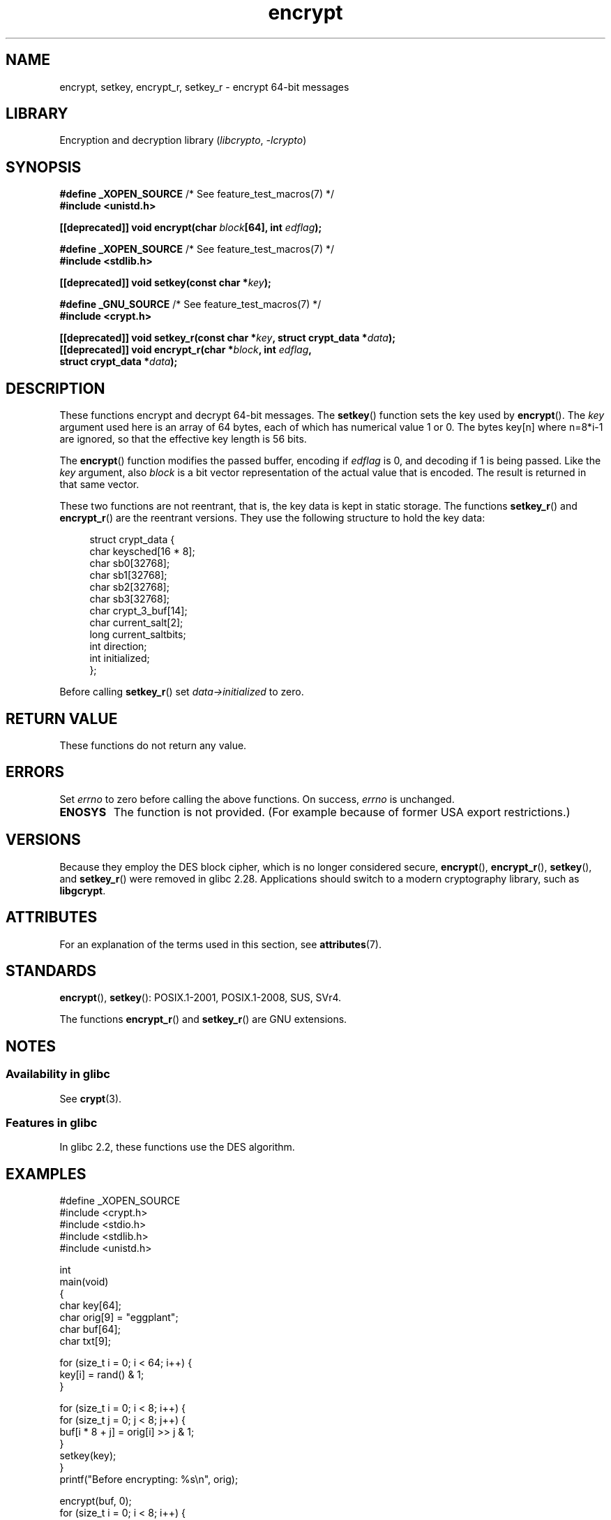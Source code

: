 '\" t
.\" Copyright 2000 Nicolás Lichtmaier <nick@debian.org>
.\" Created 2000-07-22 00:52-0300
.\"
.\" SPDX-License-Identifier: GPL-2.0-or-later
.\"
.\" Modified 2002-07-23 19:21:35 CEST 2002 Walter Harms
.\" <walter.harms@informatik.uni-oldenburg.de>
.\"
.\" Modified 2003-04-04, aeb
.\"
.TH encrypt 3 (date) "Linux man-pages (unreleased)"
.SH NAME
encrypt, setkey, encrypt_r, setkey_r \- encrypt 64-bit messages
.SH LIBRARY
Encryption and decryption library
.RI ( libcrypto ", " \-lcrypto )
.SH SYNOPSIS
.nf
.BR "#define _XOPEN_SOURCE" "       /* See feature_test_macros(7) */"
.B #include <unistd.h>
.PP
.BI "[[deprecated]] void encrypt(char " block "[64], int " edflag );
.PP
.BR "#define _XOPEN_SOURCE" "       /* See feature_test_macros(7) */"
.B #include <stdlib.h>
.PP
.BI "[[deprecated]] void setkey(const char *" key );
.PP
.BR "#define _GNU_SOURCE" "         /* See feature_test_macros(7) */"
.B #include <crypt.h>
.PP
.BI "[[deprecated]] void setkey_r(const char *" key ", struct crypt_data *" data );
.BI "[[deprecated]] void encrypt_r(char *" block ", int " edflag ,
.BI "                              struct crypt_data *" data );
.fi
.SH DESCRIPTION
These functions encrypt and decrypt 64-bit messages.
The
.BR setkey ()
function sets the key used by
.BR encrypt ().
The
.I key
argument used here is an array of 64 bytes, each of which has
numerical value 1 or 0.
The bytes key[n] where n=8*i-1 are ignored,
so that the effective key length is 56 bits.
.PP
The
.BR encrypt ()
function modifies the passed buffer, encoding if
.I edflag
is 0, and decoding if 1 is being passed.
Like the
.I key
argument, also
.I block
is a bit vector representation of the actual value that is encoded.
The result is returned in that same vector.
.PP
These two functions are not reentrant, that is, the key data is
kept in static storage.
The functions
.BR setkey_r ()
and
.BR encrypt_r ()
are the reentrant versions.
They use the following
structure to hold the key data:
.PP
.in +4n
.EX
struct crypt_data {
    char keysched[16 * 8];
    char sb0[32768];
    char sb1[32768];
    char sb2[32768];
    char sb3[32768];
    char crypt_3_buf[14];
    char current_salt[2];
    long current_saltbits;
    int  direction;
    int  initialized;
};
.EE
.in
.PP
Before calling
.BR setkey_r ()
set
.I data\->initialized
to zero.
.SH RETURN VALUE
These functions do not return any value.
.SH ERRORS
Set
.I errno
to zero before calling the above functions.
On success,
.I errno
is unchanged.
.TP
.B ENOSYS
The function is not provided.
(For example because of former USA export restrictions.)
.SH VERSIONS
Because they employ the DES block cipher,
which is no longer considered secure,
.BR encrypt (),
.BR encrypt_r (),
.BR setkey (),
and
.BR setkey_r ()
were removed in glibc 2.28.
Applications should switch to a modern cryptography library, such as
.BR libgcrypt .
.SH ATTRIBUTES
For an explanation of the terms used in this section, see
.BR attributes (7).
.ad l
.nh
.TS
allbox;
lbx lb lb
l l l.
Interface	Attribute	Value
T{
.BR encrypt (),
.BR setkey ()
T}	Thread safety	MT-Unsafe race:crypt
T{
.BR encrypt_r (),
.BR setkey_r ()
T}	Thread safety	MT-Safe
.TE
.hy
.ad
.sp 1
.SH STANDARDS
.BR encrypt (),
.BR setkey ():
POSIX.1-2001, POSIX.1-2008, SUS, SVr4.
.PP
The functions
.BR encrypt_r ()
and
.BR setkey_r ()
are GNU extensions.
.SH NOTES
.SS Availability in glibc
See
.BR crypt (3).
.SS Features in glibc
In glibc 2.2, these functions use the DES algorithm.
.SH EXAMPLES
.\" [[deprecated]] SRC BEGIN (encrypt.c)
.EX
#define _XOPEN_SOURCE
#include <crypt.h>
#include <stdio.h>
#include <stdlib.h>
#include <unistd.h>

int
main(void)
{
    char key[64];
    char orig[9] = "eggplant";
    char buf[64];
    char txt[9];

    for (size_t i = 0; i < 64; i++) {
        key[i] = rand() & 1;
    }

    for (size_t i = 0; i < 8; i++) {
        for (size_t j = 0; j < 8; j++) {
            buf[i * 8 + j] = orig[i] >> j & 1;
        }
        setkey(key);
    }
    printf("Before encrypting: %s\en", orig);

    encrypt(buf, 0);
    for (size_t i = 0; i < 8; i++) {
        for (size_t j = 0, txt[i] = \[aq]\e0\[aq]; j < 8; j++) {
            txt[i] |= buf[i * 8 + j] << j;
        }
        txt[8] = \[aq]\e0\[aq];
    }
    printf("After encrypting:  %s\en", txt);

    encrypt(buf, 1);
    for (size_t i = 0; i < 8; i++) {
        for (size_t j = 0, txt[i] = \[aq]\e0\[aq]; j < 8; j++) {
            txt[i] |= buf[i * 8 + j] << j;
        }
        txt[8] = \[aq]\e0\[aq];
    }
    printf("After decrypting:  %s\en", txt);
    exit(EXIT_SUCCESS);
}
.EE
.\" SRC END
.SH SEE ALSO
.BR cbc_crypt (3),
.BR crypt (3),
.BR ecb_crypt (3)
.\" .BR fcrypt (3)

